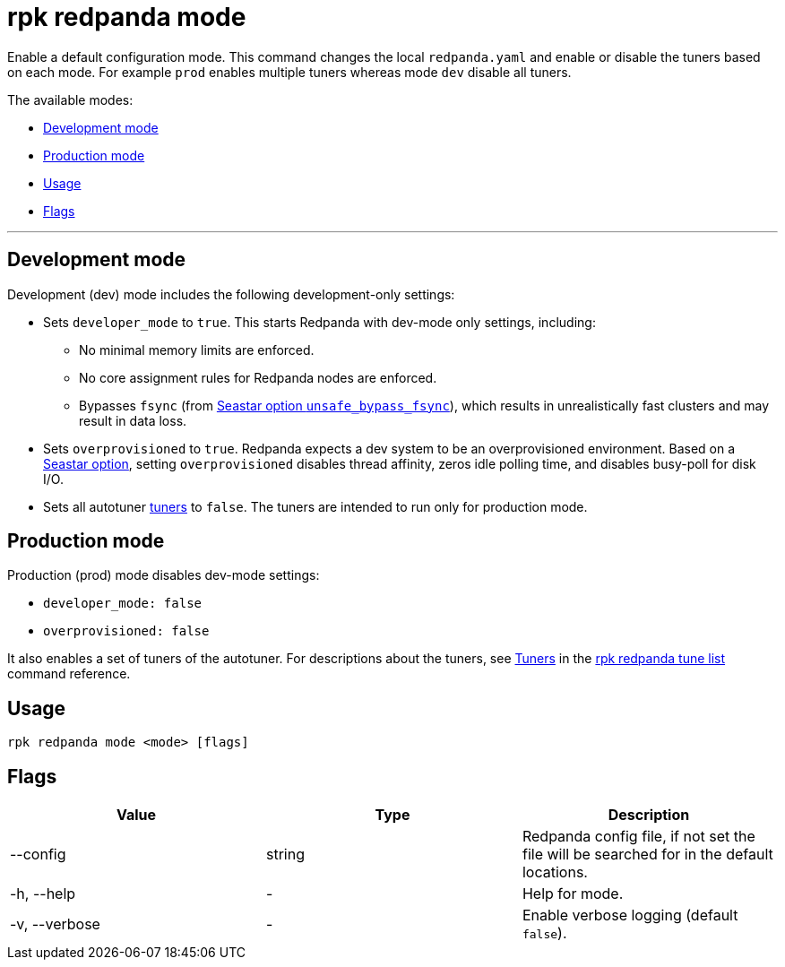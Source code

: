 = rpk redpanda mode
:description: rpk redpanda mode. Enables a default development or production configuration mode for Redpanda.

Enable a default configuration mode. This command changes the local `redpanda.yaml` and enable or disable the tuners based on each mode. For example `prod` enables multiple tuners whereas mode `dev` disable all tuners.

The available modes:

* <<development-mode,Development mode>>
* <<production-mode,Production mode>>
* <<usage,Usage>>
* <<flags,Flags>>

'''

== Development mode

Development (dev) mode includes the following development-only settings:

* Sets `developer_mode` to `true`. This starts Redpanda with dev-mode only settings, including:
** No minimal memory limits are enforced.
** No core assignment rules for Redpanda nodes are enforced.
** Bypasses `fsync` (from https://docs.seastar.io/master/structseastar_1_1reactor%5F%5Foptions.html#ad66cb23f59ed5dfa8be8189313988692[Seastar option `unsafe_bypass_fsync`^]), which results in unrealistically fast clusters and may result in data loss.
* Sets `overprovisioned` to `true`. Redpanda expects a dev system to be an overprovisioned environment. Based on a https://docs.seastar.io/master/structseastar_1_1reactor%5F%5Foptions.html#a0caf6c2ad579b8c22e1352d796ec3c1d[Seastar option^], setting `overprovisioned` disables thread affinity, zeros idle polling time, and disables busy-poll for disk I/O.
* Sets all autotuner xref:./rpk-redpanda-tune-list.adoc#tuners[tuners] to `false`. The tuners are intended to run only for production mode.

== Production mode

Production (prod) mode disables dev-mode settings:

* `developer_mode: false`
* `overprovisioned: false`

It also enables a set of tuners of the autotuner. For descriptions about the tuners, see xref:./rpk-redpanda-tune-list.adoc#tuners[Tuners] in the xref:./rpk-redpanda-tune-list.adoc[rpk redpanda tune list] command reference.

== Usage

----
rpk redpanda mode <mode> [flags]
----

== Flags


[cols=",,",]
|===
|*Value* |*Type* |*Description*

|--config |string |Redpanda config file, if not set the file will be
searched for in the default locations.

|-h, --help |- |Help for mode.

|-v, --verbose |- |Enable verbose logging (default `false`).
|===

